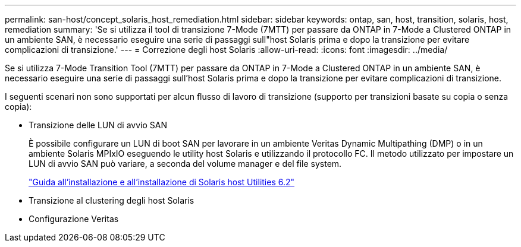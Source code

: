 ---
permalink: san-host/concept_solaris_host_remediation.html 
sidebar: sidebar 
keywords: ontap, san, host, transition, solaris, host, remediation 
summary: 'Se si utilizza il tool di transizione 7-Mode (7MTT) per passare da ONTAP in 7-Mode a Clustered ONTAP in un ambiente SAN, è necessario eseguire una serie di passaggi sull"host Solaris prima e dopo la transizione per evitare complicazioni di transizione.' 
---
= Correzione degli host Solaris
:allow-uri-read: 
:icons: font
:imagesdir: ../media/


[role="lead"]
Se si utilizza 7-Mode Transition Tool (7MTT) per passare da ONTAP in 7-Mode a Clustered ONTAP in un ambiente SAN, è necessario eseguire una serie di passaggi sull'host Solaris prima e dopo la transizione per evitare complicazioni di transizione.

I seguenti scenari non sono supportati per alcun flusso di lavoro di transizione (supporto per transizioni basate su copia o senza copia):

* Transizione delle LUN di avvio SAN
+
È possibile configurare un LUN di boot SAN per lavorare in un ambiente Veritas Dynamic Multipathing (DMP) o in un ambiente Solaris MPIxIO eseguendo le utility host Solaris e utilizzando il protocollo FC. Il metodo utilizzato per impostare un LUN di avvio SAN può variare, a seconda del volume manager e del file system.

+
https://library.netapp.com/ecm/ecm_download_file/ECMLP2748974["Guida all'installazione e all'installazione di Solaris host Utilities 6.2"]

* Transizione al clustering degli host Solaris
* Configurazione Veritas

